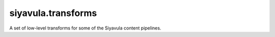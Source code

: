 siyavula.transforms
-------------------
A set of low-level transforms for some of the Siyavula content
pipelines.
